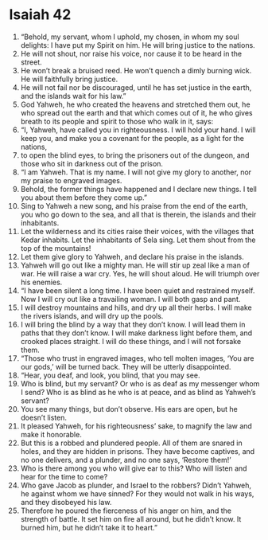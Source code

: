 ﻿
* Isaiah 42
1. “Behold, my servant, whom I uphold, my chosen, in whom my soul delights: I have put my Spirit on him. He will bring justice to the nations. 
2. He will not shout, nor raise his voice, nor cause it to be heard in the street. 
3. He won’t break a bruised reed. He won’t quench a dimly burning wick. He will faithfully bring justice. 
4. He will not fail nor be discouraged, until he has set justice in the earth, and the islands wait for his law.” 
5. God Yahweh, he who created the heavens and stretched them out, he who spread out the earth and that which comes out of it, he who gives breath to its people and spirit to those who walk in it, says: 
6. “I, Yahweh, have called you in righteousness. I will hold your hand. I will keep you, and make you a covenant for the people, as a light for the nations, 
7. to open the blind eyes, to bring the prisoners out of the dungeon, and those who sit in darkness out of the prison. 
8. “I am Yahweh. That is my name. I will not give my glory to another, nor my praise to engraved images. 
9. Behold, the former things have happened and I declare new things. I tell you about them before they come up.” 
10. Sing to Yahweh a new song, and his praise from the end of the earth, you who go down to the sea, and all that is therein, the islands and their inhabitants. 
11. Let the wilderness and its cities raise their voices, with the villages that Kedar inhabits. Let the inhabitants of Sela sing. Let them shout from the top of the mountains! 
12. Let them give glory to Yahweh, and declare his praise in the islands. 
13. Yahweh will go out like a mighty man. He will stir up zeal like a man of war. He will raise a war cry. Yes, he will shout aloud. He will triumph over his enemies. 
14. “I have been silent a long time. I have been quiet and restrained myself. Now I will cry out like a travailing woman. I will both gasp and pant. 
15. I will destroy mountains and hills, and dry up all their herbs. I will make the rivers islands, and will dry up the pools. 
16. I will bring the blind by a way that they don’t know. I will lead them in paths that they don’t know. I will make darkness light before them, and crooked places straight. I will do these things, and I will not forsake them. 
17. “Those who trust in engraved images, who tell molten images, ‘You are our gods,’ will be turned back. They will be utterly disappointed. 
18. “Hear, you deaf, and look, you blind, that you may see. 
19. Who is blind, but my servant? Or who is as deaf as my messenger whom I send? Who is as blind as he who is at peace, and as blind as Yahweh’s servant? 
20. You see many things, but don’t observe. His ears are open, but he doesn’t listen. 
21. It pleased Yahweh, for his righteousness’ sake, to magnify the law and make it honorable. 
22. But this is a robbed and plundered people. All of them are snared in holes, and they are hidden in prisons. They have become captives, and no one delivers, and a plunder, and no one says, ‘Restore them!’ 
23. Who is there among you who will give ear to this? Who will listen and hear for the time to come? 
24. Who gave Jacob as plunder, and Israel to the robbers? Didn’t Yahweh, he against whom we have sinned? For they would not walk in his ways, and they disobeyed his law. 
25. Therefore he poured the fierceness of his anger on him, and the strength of battle. It set him on fire all around, but he didn’t know. It burned him, but he didn’t take it to heart.” 
